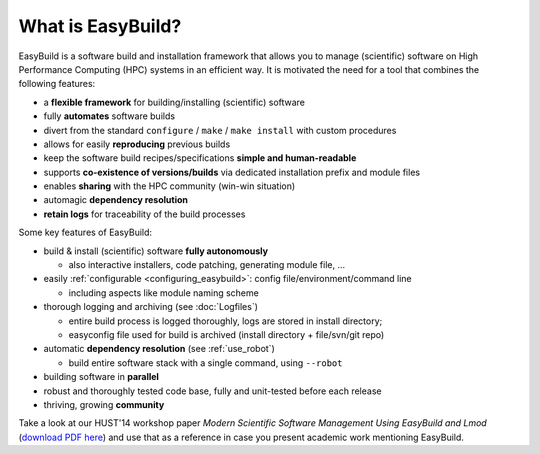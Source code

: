 .. _what_is_easybuild:

What is EasyBuild?
------------------

EasyBuild is a software build and installation framework that allows you to manage (scientific) software on High 
Performance Computing (HPC) systems in an efficient way. It is motivated the need for a tool that combines the following features: 

* a **flexible framework** for building/installing (scientific) software
* fully **automates** software builds
* divert from the standard ``configure`` / ``make`` / ``make install`` with custom procedures
* allows for easily **reproducing** previous builds
* keep the software build recipes/specifications **simple and human-readable**
* supports **co-existence of versions/builds** via dedicated installation prefix and module files
* enables **sharing** with the HPC community (win-win situation)
* automagic **dependency resolution**
* **retain logs** for traceability of the build processes

Some key features of EasyBuild:

* build & install (scientific) software **fully autonomously**

  * also interactive installers, code patching, generating module file, ...

* easily :ref:`configurable <configuring_easybuild>`: config file/environment/command line

  * including aspects like module naming scheme

* thorough logging and archiving (see :doc:`Logfiles`)

  * entire build process is logged thoroughly, logs are stored in install directory;
  * easyconfig file used for build is archived (install directory + file/svn/git repo) 

* automatic **dependency resolution** (see :ref:`use_robot`)

  * build entire software stack with a single command, using ``--robot``

* building software in **parallel**
* robust and thoroughly tested code base, fully and unit-tested before each release
* thriving, growing **community**

Take a look at our HUST'14 workshop paper
`Modern Scientific Software Management Using EasyBuild and Lmod`
(`download PDF here <http://hpcugent.github.io/easybuild/files/hust14_paper.pdf>`_)
and use that as a reference in case you present academic work mentioning EasyBuild.
